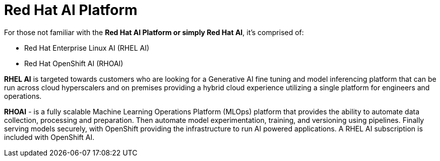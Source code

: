 = Red Hat AI Platform


For those not familiar with the *Red Hat AI Platform or simply Red Hat AI*,  it's comprised of:

 * Red Hat Enterprise Linux AI (RHEL AI)
 * Red Hat OpenShift AI (RHOAI)

*RHEL AI* is targeted towards customers who are looking for a Generative AI fine tuning and model inferencing platform that can be run across cloud hyperscalers and on premises providing a hybrid cloud experience utilizing a single platform for engineers and operations.

*RHOAI* - is a fully scalable Machine Learning Operations Platform (MLOps) platform that provides the ability to automate data collection, processing and preparation. Then automate model experimentation, training, and versioning using pipelines. Finally serving models securely, with OpenShift providing the infrastructure to run AI powered applications.  A RHEL AI subscription is included with OpenShift AI. 
